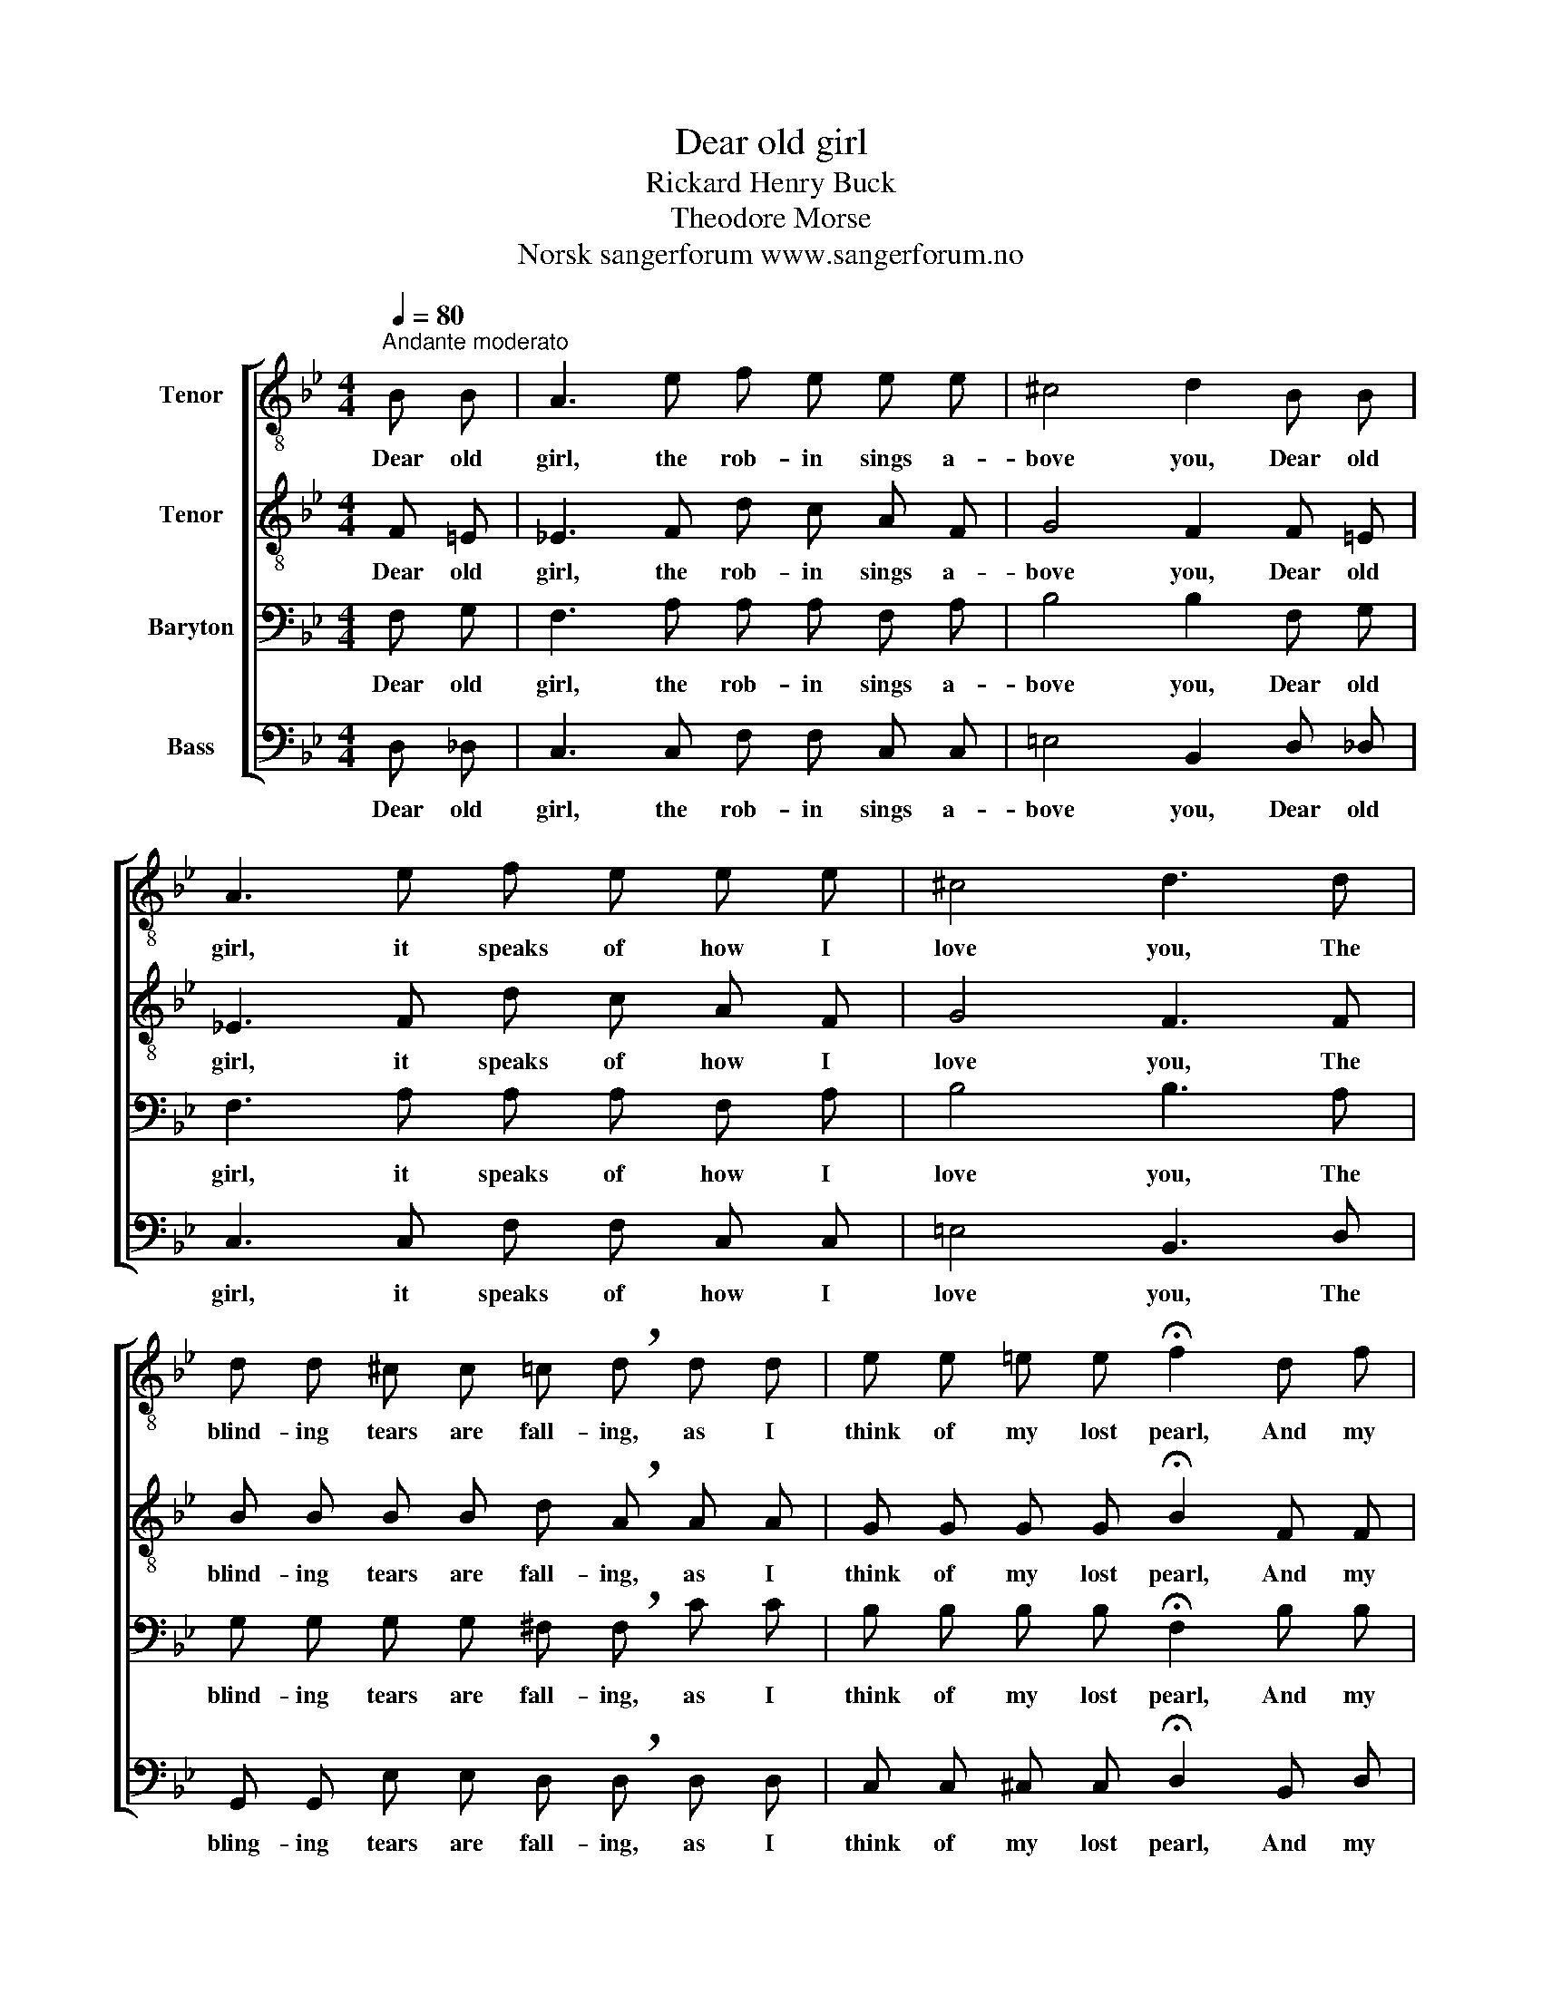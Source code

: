X:1
T:Dear old girl
T:Rickard Henry Buck
T:Theodore Morse
T:Norsk sangerforum www.sangerforum.no
Z:Norsk sangerforum
Z:www.sangerforum.no
%%score [ 1 2 3 4 ]
L:1/8
Q:1/4=80
M:4/4
K:Bb
V:1 treble-8 nm="Tenor"
V:2 treble-8 nm="Tenor"
V:3 bass nm="Baryton"
V:4 bass nm="Bass"
V:1
"^Andante moderato" B B | A3 e f e e e | ^c4 d2 B B | A3 e f e e e | ^c4 d3 d | %5
w: Dear old|girl, the rob- in sings a-|bove you, Dear old|girl, it speaks of how I|love you, The|
 d d ^c c =c !breath!d d d | e e =e e !fermata!f2 d f | =e e e _d =d !fermata!f e e | %8
w: blind- ing tears are fall- ing, as I|think of my lost pearl, And my|brok- en heart is call- ing, Call- ing|
 _e e !fermata!e _d !fermata!=d2 |] %9
w: for you, Dear old girl.|
V:2
 F =E | _E3 F d c A F | G4 F2 F =E | _E3 F d c A F | G4 F3 F | B B B B d !breath!A A A | %6
w: Dear old|girl, the rob- in sings a-|bove you, Dear old|girl, it speaks of how I|love you, The|blind- ing tears are fall- ing, as I|
 G G G G !fermata!B2 F F | _G G G B B !fermata!F B B | B G !fermata!c B !fermata!B2 |] %9
w: think of my lost pearl, And my|brok- en heart is call- ing, Call- ing|for you, Dear old girl.|
V:3
 F, G, | F,3 A, A, A, F, A, | B,4 B,2 F, G, | F,3 A, A, A, F, A, | B,4 B,3 A, | %5
w: Dear old|girl, the rob- in sings a-|bove you, Dear old|girl, it speaks of how I|love you, The|
 G, G, G, G, ^F, !breath!F, C C | B, B, B, B, !fermata!F,2 B, B, | %7
w: blind- ing tears are fall- ing, as I|think of my lost pearl, And my|
 B, B, B, _G, F, !fermata!B, G, G, | =G, B, (B,/<!fermata!A,/) _G, !fermata!F,2 |] %9
w: brok- en heart is call- ing, Call- ing|for you, Dear _ old girl.|
V:4
 D, _D, | C,3 C, F, F, C, C, | =E,4 B,,2 D, _D, | C,3 C, F, F, C, C, | =E,4 B,,3 D, | %5
w: Dear old|girl, the rob- in sings a-|bove you, Dear old|girl, it speaks of how I|love you, The|
 G,, G,, E, E, D, !breath!D, D, D, | C, C, ^C, C, !fermata!D,2 B,, D, | %7
w: bling- ing tears are fall- ing, as I|think of my lost pearl, And my|
 ^C, C, C, =E, F, !fermata!D, _D, D, | C, C, (_G,/<!fermata!F,/) =E, !fermata!B,,2 |] %9
w: brok- en heart is call- ing, Call- ing|for you, Dear _ old girl.|

